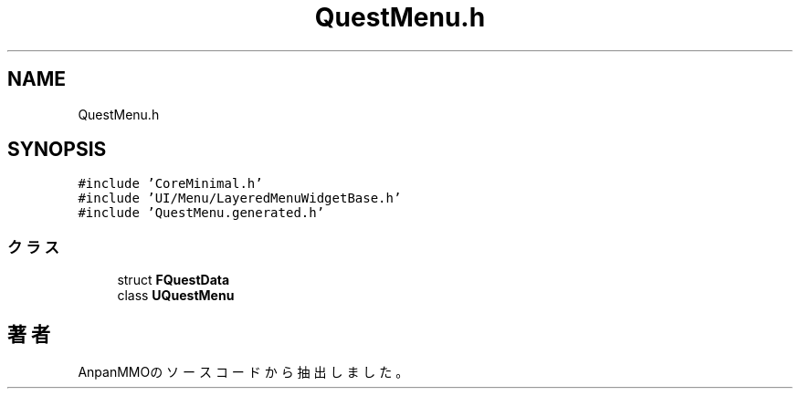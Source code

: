 .TH "QuestMenu.h" 3 "2018年12月20日(木)" "AnpanMMO" \" -*- nroff -*-
.ad l
.nh
.SH NAME
QuestMenu.h
.SH SYNOPSIS
.br
.PP
\fC#include 'CoreMinimal\&.h'\fP
.br
\fC#include 'UI/Menu/LayeredMenuWidgetBase\&.h'\fP
.br
\fC#include 'QuestMenu\&.generated\&.h'\fP
.br

.SS "クラス"

.in +1c
.ti -1c
.RI "struct \fBFQuestData\fP"
.br
.ti -1c
.RI "class \fBUQuestMenu\fP"
.br
.in -1c
.SH "著者"
.PP 
 AnpanMMOのソースコードから抽出しました。
